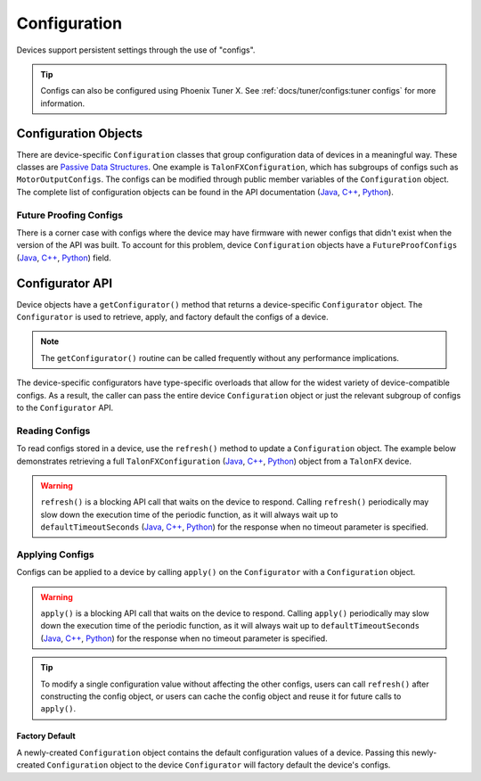 Configuration
=============

Devices support persistent settings through the use of "configs".

.. tip:: Configs can also be configured using Phoenix Tuner X. See :ref:`docs/tuner/configs:tuner configs` for more information.

Configuration Objects
---------------------

There are device-specific ``Configuration`` classes that group configuration data of devices in a meaningful way.
These classes are `Passive Data Structures <https://en.wikipedia.org/wiki/Passive_data_structure>`__.
One example is ``TalonFXConfiguration``, which has subgroups of configs such as ``MotorOutputConfigs``.
The configs can be modified through public member variables of the ``Configuration`` object.
The complete list of configuration objects can be found in the API documentation (`Java <https://api.ctr-electronics.com/phoenix6/release/java/com/ctre/phoenix6/configs/package-summary.html>`__, `C++ <https://api.ctr-electronics.com/phoenix6/release/cpp/namespacectre_1_1phoenix6_1_1configs.html>`__, `Python <https://api.ctr-electronics.com/phoenix6/release/python/autoapi/phoenix6/configs/index.html#module-phoenix6.configs>`__).

.. tab-set::

   .. tab-item:: Java
      :sync: Java

      .. code-block:: Java

         var talonFXConfigs = new TalonFXConfiguration();

   .. tab-item:: C++
      :sync: C++

      .. code-block:: c++

         configs::TalonFXConfiguration talonFXConfigs{};

   .. tab-item:: Python
      :sync: python

      .. code-block:: python

         from phoenix6 import TalonFXConfiguration

         talonFXConfigs = TalonFXConfiguration()

Future Proofing Configs
^^^^^^^^^^^^^^^^^^^^^^^

There is a corner case with configs where the device may have firmware with newer configs that didn't exist when the version of the API was built. To account for this problem, device ``Configuration`` objects have a ``FutureProofConfigs`` (`Java <https://api.ctr-electronics.com/phoenix6/release/java/com/ctre/phoenix6/configs/TalonFXConfiguration.html#FutureProofConfigs>`__, `C++ <https://api.ctr-electronics.com/phoenix6/release/cpp/classctre_1_1phoenix6_1_1configs_1_1_talon_f_x_configuration.html#a36c4797bc533994122b779405622934d>`__, `Python <https://api.ctr-electronics.com/phoenix6/release/python/autoapi/phoenix6/configs/talon_fx_configs/index.html#phoenix6.configs.talon_fx_configs.TalonFXConfiguration.future_proof_configs>`__) field.

Configurator API
----------------

Device objects have a ``getConfigurator()`` method that returns a device-specific ``Configurator`` object.
The ``Configurator`` is used to retrieve, apply, and factory default the configs of a device.

.. note:: The ``getConfigurator()`` routine can be called frequently without any performance implications.

The device-specific configurators have type-specific overloads that allow for the widest variety of device-compatible configs.
As a result, the caller can pass the entire device ``Configuration`` object or just the relevant subgroup of configs to the ``Configurator`` API.

.. tab-set::

   .. tab-item:: Java
      :sync: Java

      .. code-block:: Java

         var talonFXConfigurator = m_talonFX.getConfigurator();

   .. tab-item:: C++
      :sync: C++

      .. code-block:: c++

         auto& talonFXConfigurator = m_talonFX.GetConfigurator();

   .. tab-item:: Python
      :sync: python

      .. code-block:: python

         from phoenix6 import TalonFX

         talonfx_configurator = self.talonFX.configurator

Reading Configs
^^^^^^^^^^^^^^^

To read configs stored in a device, use the ``refresh()`` method to update a ``Configuration`` object. The example below demonstrates retrieving a full ``TalonFXConfiguration`` (`Java <https://api.ctr-electronics.com/phoenix6/release/java/com/ctre/phoenix6/configs/TalonFXConfiguration.html>`__, `C++ <https://api.ctr-electronics.com/phoenix6/release/cpp/classctre_1_1phoenix6_1_1configs_1_1_talon_f_x_configuration.html>`__, `Python <https://api.ctr-electronics.com/phoenix6/release/python/autoapi/phoenix6/index.html#phoenix6.TalonFXConfiguration>`__) object from a ``TalonFX`` device.

.. warning:: ``refresh()`` is a blocking API call that waits on the device to respond. Calling ``refresh()`` periodically may slow down the execution time of the periodic function, as it will always wait up to ``defaultTimeoutSeconds`` (`Java <https://api.ctr-electronics.com/phoenix6/release/java/com/ctre/phoenix6/configs/ParentConfigurator.html#defaultTimeoutSeconds>`__, `C++ <https://api.ctr-electronics.com/phoenix6/release/cpp/classctre_1_1phoenix6_1_1configs_1_1_parent_configurator.html#a166da706f551536b66314687866afc10>`__, `Python <https://api.ctr-electronics.com/phoenix6/release/python/autoapi/phoenix6/configs/talon_fx_configs/index.html#phoenix6.configs.talon_fx_configs.TalonFXConfigurator.refresh>`__) for the response when no timeout parameter is specified.

.. tab-set::

   .. tab-item:: Java
      :sync: Java

      .. code-block:: Java

         var talonFXConfigurator = m_talonFX.getConfigurator();
         var talonFXConfigs = new TalonFXConfiguration();

         // optional timeout (in seconds) as a second optional parameter
         talonFXConfigurator.refresh(talonFXConfigs);

   .. tab-item:: C++
      :sync: C++

      .. code-block:: c++

         auto& talonFXConfigurator = m_talonFX.GetConfigurator();
         configs::TalonFXConfiguration talonFXConfigs{};

         // optional timeout (in seconds) as a second optional parameter
         talonFXConfigurator.Refresh(talonFXConfigs);

   .. tab-item:: Python
      :sync: python

      .. code-block:: python

         from phoenix6 import TalonFX

         talon_fx_configurator = self.talonFX.configurator

         # optional timeout (in seconds) as a second optional parameter
         talonfx_configurator.refresh(talonFXConfigs)

Applying Configs
^^^^^^^^^^^^^^^^

Configs can be applied to a device by calling ``apply()`` on the ``Configurator`` with a ``Configuration`` object.

.. warning:: ``apply()`` is a blocking API call that waits on the device to respond. Calling ``apply()`` periodically may slow down the execution time of the periodic function, as it will always wait up to ``defaultTimeoutSeconds`` (`Java <https://api.ctr-electronics.com/phoenix6/release/java/com/ctre/phoenix6/configs/ParentConfigurator.html#defaultTimeoutSeconds>`__, `C++ <https://api.ctr-electronics.com/phoenix6/release/cpp/classctre_1_1phoenix6_1_1configs_1_1_parent_configurator.html#a166da706f551536b66314687866afc10>`__, `Python <https://api.ctr-electronics.com/phoenix6/release/python/autoapi/phoenix6/configs/talon_fx_configs/index.html#phoenix6.configs.talon_fx_configs.TalonFXConfigurator.apply>`__) for the response when no timeout parameter is specified.

.. tab-set::

   .. tab-item:: Java
      :sync: Java

      .. code-block:: Java

         var talonFXConfigurator = m_talonFX.getConfigurator();
         var motorConfigs = new MotorOutputConfigs();

         // set invert to CW+ and apply config change
         motorConfigs.Inverted = InvertedValue.Clockwise_Positive;
         talonFXConfigurator.apply(motorConfigs);

   .. tab-item:: C++
      :sync: C++

      .. code-block:: c++

         auto& talonFXConfigurator = m_talonFX.GetConfigurator();
         configs::MotorOutputConfigs motorConfigs{};

         // set invert to CW+ and apply config change
         motorConfigs.Inverted = signals::InvertedValue::Clockwise_Positive;
         talonFXConfigurator.Apply(motorConfigs);

   .. tab-item:: Python
      :sync: python

      .. code-block:: python

         from phoenix6 import TalonFX, MotorOutputConfigs, InvertValue

         talonfx_configurator = self.talonFX.configurator
         motor_configs = MotorOutputConfigs()

         # set invert to CW+ and apply config change
         motor_configs.inverted = InvertValue.CLOCKWISE_POSITIVE
         talonfx_configurator.apply(motor_configs)

.. tip:: To modify a single configuration value without affecting the other configs, users can call ``refresh()`` after constructing the config object, or users can cache the config object and reuse it for future calls to ``apply()``.

Factory Default
~~~~~~~~~~~~~~~

A newly-created ``Configuration`` object contains the default configuration values of a device.
Passing this newly-created ``Configuration`` object to the device ``Configurator`` will factory default the device's configs.

.. tab-set::

   .. tab-item:: Java
      :sync: Java

      .. code-block:: Java

         m_talonFX.getConfigurator().apply(new TalonFXConfiguration());

   .. tab-item:: C++
      :sync: C++

      .. code-block:: c++

         m_talonFX.GetConfigurator().Apply(configs::TalonFXConfiguration{});

   .. tab-item:: Python
      :sync: python

      .. code-block:: Python

         from phoenix6 import TalonFX, MotorOutputConfigs

         talonFX.configurator.apply(TalonFXConfiguration())
